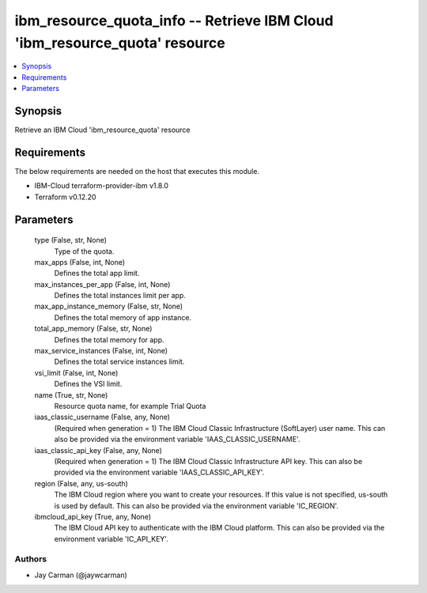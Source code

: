 
ibm_resource_quota_info -- Retrieve IBM Cloud 'ibm_resource_quota' resource
===========================================================================

.. contents::
   :local:
   :depth: 1


Synopsis
--------

Retrieve an IBM Cloud 'ibm_resource_quota' resource



Requirements
------------
The below requirements are needed on the host that executes this module.

- IBM-Cloud terraform-provider-ibm v1.8.0
- Terraform v0.12.20



Parameters
----------

  type (False, str, None)
    Type of the quota.


  max_apps (False, int, None)
    Defines the total app limit.


  max_instances_per_app (False, int, None)
    Defines the total instances limit per app.


  max_app_instance_memory (False, str, None)
    Defines the total memory of app instance.


  total_app_memory (False, str, None)
    Defines the total memory for app.


  max_service_instances (False, int, None)
    Defines the total service instances limit.


  vsi_limit (False, int, None)
    Defines the VSI limit.


  name (True, str, None)
    Resource quota name, for example Trial Quota


  iaas_classic_username (False, any, None)
    (Required when generation = 1) The IBM Cloud Classic Infrastructure (SoftLayer) user name. This can also be provided via the environment variable 'IAAS_CLASSIC_USERNAME'.


  iaas_classic_api_key (False, any, None)
    (Required when generation = 1) The IBM Cloud Classic Infrastructure API key. This can also be provided via the environment variable 'IAAS_CLASSIC_API_KEY'.


  region (False, any, us-south)
    The IBM Cloud region where you want to create your resources. If this value is not specified, us-south is used by default. This can also be provided via the environment variable 'IC_REGION'.


  ibmcloud_api_key (True, any, None)
    The IBM Cloud API key to authenticate with the IBM Cloud platform. This can also be provided via the environment variable 'IC_API_KEY'.













Authors
~~~~~~~

- Jay Carman (@jaywcarman)

